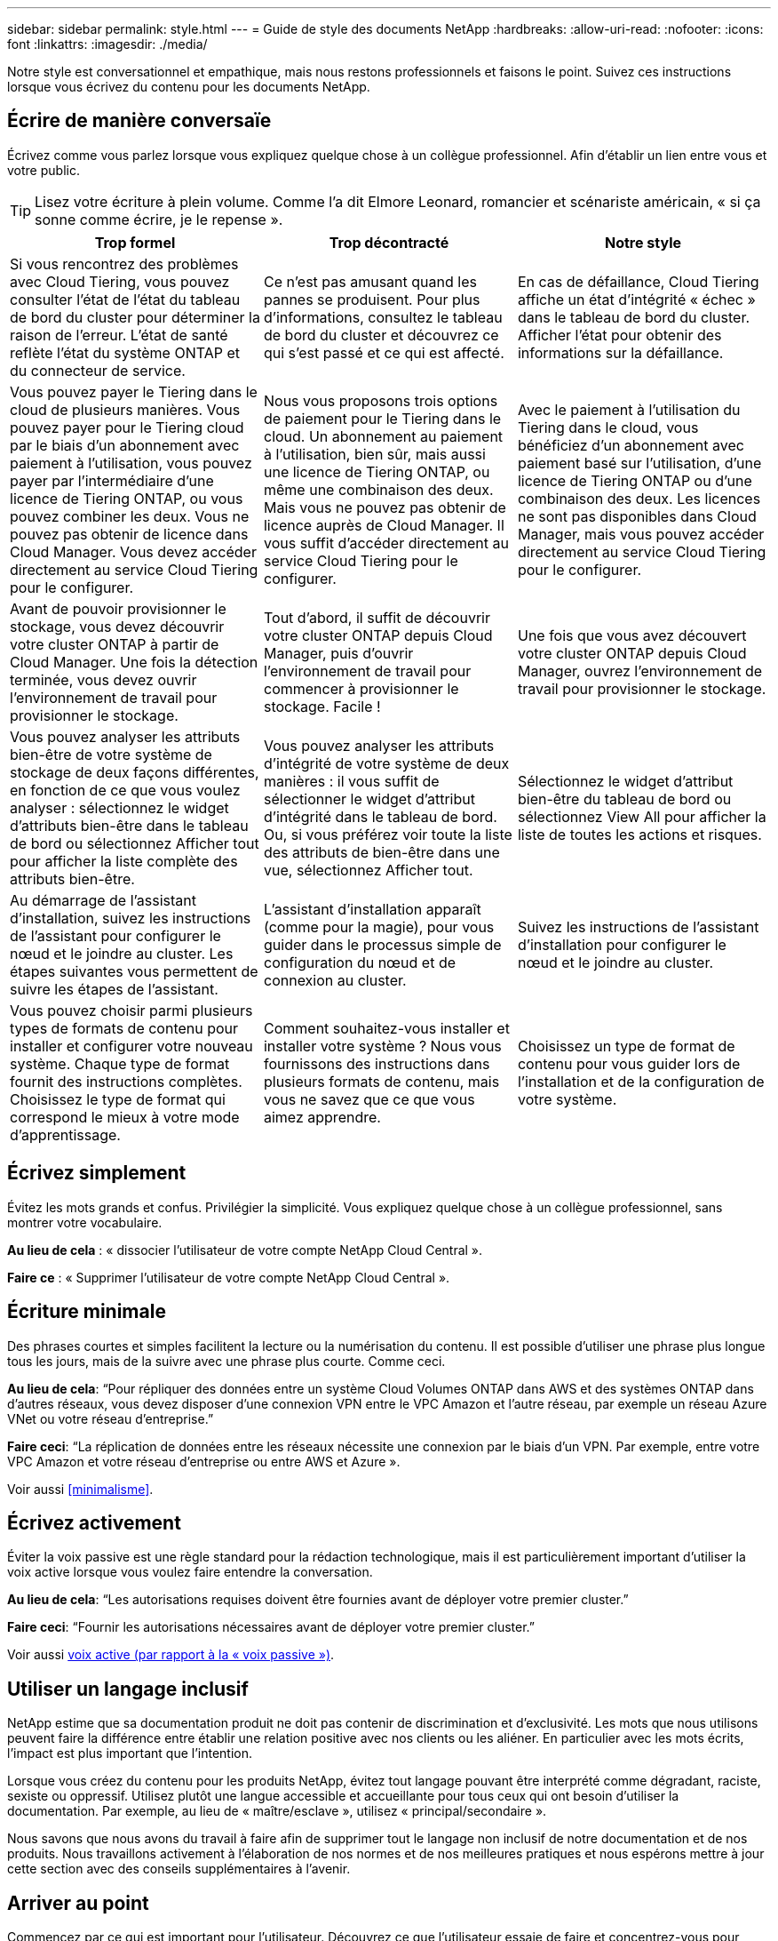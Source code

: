 ---
sidebar: sidebar 
permalink: style.html 
---
= Guide de style des documents NetApp
:hardbreaks:
:allow-uri-read: 
:nofooter: 
:icons: font
:linkattrs: 
:imagesdir: ./media/


[role="lead"]
Notre style est conversationnel et empathique, mais nous restons professionnels et faisons le point. Suivez ces instructions lorsque vous écrivez du contenu pour les documents NetApp.



== Écrire de manière conversaïe

Écrivez comme vous parlez lorsque vous expliquez quelque chose à un collègue professionnel. Afin d'établir un lien entre vous et votre public.


TIP: Lisez votre écriture à plein volume. Comme l’a dit Elmore Leonard, romancier et scénariste américain, « si ça sonne comme écrire, je le repense ».

|===
| Trop formel | Trop décontracté | Notre style 


| Si vous rencontrez des problèmes avec Cloud Tiering, vous pouvez consulter l'état de l'état du tableau de bord du cluster pour déterminer la raison de l'erreur. L'état de santé reflète l'état du système ONTAP et du connecteur de service. | Ce n'est pas amusant quand les pannes se produisent. Pour plus d'informations, consultez le tableau de bord du cluster et découvrez ce qui s'est passé et ce qui est affecté. | En cas de défaillance, Cloud Tiering affiche un état d'intégrité « échec » dans le tableau de bord du cluster. Afficher l'état pour obtenir des informations sur la défaillance. 


| Vous pouvez payer le Tiering dans le cloud de plusieurs manières. Vous pouvez payer pour le Tiering cloud par le biais d'un abonnement avec paiement à l'utilisation, vous pouvez payer par l'intermédiaire d'une licence de Tiering ONTAP, ou vous pouvez combiner les deux. Vous ne pouvez pas obtenir de licence dans Cloud Manager. Vous devez accéder directement au service Cloud Tiering pour le configurer. | Nous vous proposons trois options de paiement pour le Tiering dans le cloud. Un abonnement au paiement à l'utilisation, bien sûr, mais aussi une licence de Tiering ONTAP, ou même une combinaison des deux. Mais vous ne pouvez pas obtenir de licence auprès de Cloud Manager. Il vous suffit d'accéder directement au service Cloud Tiering pour le configurer. | Avec le paiement à l'utilisation du Tiering dans le cloud, vous bénéficiez d'un abonnement avec paiement basé sur l'utilisation, d'une licence de Tiering ONTAP ou d'une combinaison des deux. Les licences ne sont pas disponibles dans Cloud Manager, mais vous pouvez accéder directement au service Cloud Tiering pour le configurer. 


| Avant de pouvoir provisionner le stockage, vous devez découvrir votre cluster ONTAP à partir de Cloud Manager. Une fois la détection terminée, vous devez ouvrir l'environnement de travail pour provisionner le stockage. | Tout d'abord, il suffit de découvrir votre cluster ONTAP depuis Cloud Manager, puis d'ouvrir l'environnement de travail pour commencer à provisionner le stockage. Facile ! | Une fois que vous avez découvert votre cluster ONTAP depuis Cloud Manager, ouvrez l'environnement de travail pour provisionner le stockage. 


| Vous pouvez analyser les attributs bien-être de votre système de stockage de deux façons différentes, en fonction de ce que vous voulez analyser : sélectionnez le widget d'attributs bien-être dans le tableau de bord ou sélectionnez Afficher tout pour afficher la liste complète des attributs bien-être. | Vous pouvez analyser les attributs d'intégrité de votre système de deux manières : il vous suffit de sélectionner le widget d'attribut d'intégrité dans le tableau de bord. Ou, si vous préférez voir toute la liste des attributs de bien-être dans une vue, sélectionnez Afficher tout. | Sélectionnez le widget d'attribut bien-être du tableau de bord ou sélectionnez View All pour afficher la liste de toutes les actions et risques. 


| Au démarrage de l'assistant d'installation, suivez les instructions de l'assistant pour configurer le nœud et le joindre au cluster. Les étapes suivantes vous permettent de suivre les étapes de l'assistant. | L'assistant d'installation apparaît (comme pour la magie), pour vous guider dans le processus simple de configuration du nœud et de connexion au cluster. | Suivez les instructions de l'assistant d'installation pour configurer le nœud et le joindre au cluster. 


| Vous pouvez choisir parmi plusieurs types de formats de contenu pour installer et configurer votre nouveau système. Chaque type de format fournit des instructions complètes. Choisissez le type de format qui correspond le mieux à votre mode d'apprentissage. | Comment souhaitez-vous installer et installer votre système ? Nous vous fournissons des instructions dans plusieurs formats de contenu, mais vous ne savez que ce que vous aimez apprendre. | Choisissez un type de format de contenu pour vous guider lors de l'installation et de la configuration de votre système. 
|===


== Écrivez simplement

Évitez les mots grands et confus. Privilégier la simplicité. Vous expliquez quelque chose à un collègue professionnel, sans montrer votre vocabulaire.

**Au lieu de cela** : « dissocier l'utilisateur de votre compte NetApp Cloud Central ».

**Faire ce** : « Supprimer l'utilisateur de votre compte NetApp Cloud Central ».



== Écriture minimale

Des phrases courtes et simples facilitent la lecture ou la numérisation du contenu. Il est possible d'utiliser une phrase plus longue tous les jours, mais de la suivre avec une phrase plus courte. Comme ceci.

**Au lieu de cela**: “Pour répliquer des données entre un système Cloud Volumes ONTAP dans AWS et des systèmes ONTAP dans d’autres réseaux, vous devez disposer d’une connexion VPN entre le VPC Amazon et l’autre réseau, par exemple un réseau Azure VNet ou votre réseau d’entreprise.”

**Faire ceci**: “La réplication de données entre les réseaux nécessite une connexion par le biais d'un VPN. Par exemple, entre votre VPC Amazon et votre réseau d'entreprise ou entre AWS et Azure ».

Voir aussi <<minimalisme>>.



== Écrivez activement

Éviter la voix passive est une règle standard pour la rédaction technologique, mais il est particulièrement important d'utiliser la voix active lorsque vous voulez faire entendre la conversation.

**Au lieu de cela**: “Les autorisations requises doivent être fournies avant de déployer votre premier cluster.”

**Faire ceci**: “Fournir les autorisations nécessaires avant de déployer votre premier cluster.”

Voir aussi <<voix active (par rapport à la « voix passive »)>>.



== Utiliser un langage inclusif

NetApp estime que sa documentation produit ne doit pas contenir de discrimination et d'exclusivité. Les mots que nous utilisons peuvent faire la différence entre établir une relation positive avec nos clients ou les aliéner. En particulier avec les mots écrits, l'impact est plus important que l'intention.

Lorsque vous créez du contenu pour les produits NetApp, évitez tout langage pouvant être interprété comme dégradant, raciste, sexiste ou oppressif. Utilisez plutôt une langue accessible et accueillante pour tous ceux qui ont besoin d'utiliser la documentation. Par exemple, au lieu de « maître/esclave », utilisez « principal/secondaire ».

Nous savons que nous avons du travail à faire afin de supprimer tout le langage non inclusif de notre documentation et de nos produits. Nous travaillons activement à l'élaboration de nos normes et de nos meilleures pratiques et nous espérons mettre à jour cette section avec des conseils supplémentaires à l'avenir.



== Arriver au point

Commencez par ce qui est important pour l'utilisateur. Découvrez ce que l'utilisateur essaie de faire et concentrez-vous pour l'aider à atteindre cet objectif.

**Au lieu de cela**: “Cloud Sync peut synchroniser les données d’un serveur NFS à un autre serveur NFS à l’aide du cryptage de données en vol. Le cryptage des données peut vous aider si vous disposez de règles de sécurité strictes pour transférer des données sur des réseaux. »

**Faire ceci**: “Si votre entreprise a des politiques de sécurité strictes, utilisez le cryptage des données en vol pour synchroniser les données entre les serveurs NFS sur différents réseaux.”



== Utilisez beaucoup de visuels

La plupart des gens sont des apprenants visuels. Utilisez des vidéos, des diagrammes et des captures d'écran pour améliorer l'apprentissage. Les images permettent également de briser des blocs de texte.

.Exemples
* https://docs.netapp.com/us-en/occm/concept_accounts_aws.html["Exemple #1"^]
* https://docs.netapp.com/us-en/occm/task_getting_started_azure.html["Exemple #2"^]


Voir aussi <<graphiques>>.



== Créer un contenu scannable

Utilisez les en-têtes, les listes et les tableaux pour aider les utilisateurs à rechercher ce qu'ils souhaitent.

.Exemples
* https://docs.netapp.com/us-en/cloud_volumes/aws/task_activating_support_entitlement.html["Exemple #1"^]
* https://docs.netapp.com/us-en/cloud_volumes/aws/reference_selecting_service_level_and_quota.html["Exemple #2"^]




== Concentrez-vous sur un objectif d'utilisateur ou un aspect spécifique de cet objectif

Si vous décrivez comment effectuer une série de tâches, placez-la sur une seule page dans une série de sections, y compris des informations conceptuelles et basées sur des références. Ne divisez pas votre page en plusieurs mini-pages, ce qui nécessite trop de clic. En même temps, ne créez pas de longues pages intimidantes. Faites preuve de jugement pour décider quand une page est trop longue.

.Exemples
* https://docs.netapp.com/us-en/cloud_volumes/aws/task_activating_support_entitlement.html["Exemple #1"^]
* https://docs.netapp.com/us-en/occm/concept_ha.html["Exemple #2"^]




== Organisez le contenu autour de l'objectif de l'utilisateur

Aidez les utilisateurs à trouver les informations dont ils ont besoin au moment opportun. Les sortir et les sortir des documents aussi rapidement que possible, en organisant le contenu comme suit :

La première entrée de la navigation de gauche (niveau élevé):: Organisez le contenu en fonction des objectifs que l'utilisateur tente d'atteindre. Par exemple, mise en route ou protection des données.
Les deuxième entrées de la navigation (niveau moyen):: Organiser le contenu autour des grandes tâches qui composent les objectifs. Par exemple, configuration de la reprise après incident ou configuration de la protection des données.
Pages individuelles (niveau détaillé):: Organisez le contenu autour des tâches individuelles qui composent les grandes tâches, chacune mettant l'accent sur un seul apprentissage ou sur un aspect de cette grande tâche. Par exemple, les tâches requises pour la configuration de la reprise sur incident.




== Écrivez pour un public international

Nos clients et partenaires du monde entier bénéficient d'une grande partie de nos textes via les outils de traduction d'ordinateurs neuronaux ou la traduction humaine. Suivez les instructions suivantes pour une rédaction plus claire et une traduction plus facile :

* Écrivez des phrases courtes et simples.
* Utiliser la grammaire et la ponctuation standard.
* Utilisez un mot pour un sens et un sens pour un mot.
* Utiliser des contractions courantes.
* Utilisez les graphiques pour clarifier ou remplacer du texte.
* Évitez d'incorporer du texte dans les graphiques.
* Évitez d'avoir trois noms ou plus dans une chaîne.
* Éviter les antécédents peu clairs.
* Évitez le jargon, les colloquialismes et les métaphores.
* Évitez les exemples non techniques.
* Éviter d'utiliser des retours durs et un espacement.
* N'utilisez pas l'humour ou l'ironie.
* N'utilisez pas de contenu discriminatoire.
* N'utilisez pas de langage biaisé à l'égard du sexe, sauf si vous écrivez pour un personnage spécifique.




== Lignes directrices a à Z.



=== voix active (par rapport à la « voix passive »)

Dans la voix active, le sujet de la phrase est le plus doteur de l'action:

* Si vous arrêtez le système de manière incorrecte, l'interface affiche un message d'avertissement.
* NetApp a reçu le contrat.


La voix active permet d'écrire de manière nette et claire. Utilisez les utilisateurs de voix et d'adresse actifs directement comme “vous”, sauf si vous avez une raison spécifique d'utiliser la voix passive.

Dans la voix passive, le doteur de l'action n'est pas clair :

* Un message d'avertissement s'affiche si le système n'est pas correctement arrêté.
* NetApp a obtenu le contrat.


Utilisez la voix passive lorsque :

* Vous ne savez pas qui ou ce qui a effectué l'action.
* Vous voulez éviter de blâmer les utilisateurs pour les résultats d'une action.
* Vous ne pouvez pas écrire autour de lui, par exemple pour certaines informations préalables.


Pour plus d'informations sur les conventions verb, voir :

* https://docs.microsoft.com/en-us/style-guide/welcome/["Guide des styles d'écriture Microsoft"^]
* https://www.chicagomanualofstyle.org/home.html["Manuel de style de Chicago"^]
* https://www.merriam-webster.com/["Dictionnaire Merriam-Webster en ligne"^]




=== définitions

Utilisez les étiquettes suivantes pour identifier le contenu séparément du flux de contenu principal :

* REMARQUE
+
Utilisez LA NOTE pour des informations importantes qui doivent être distinctes du reste du texte. Évitez d'utiliser une NOTE pour obtenir des informations « utiles » qui ne sont pas nécessaires aux utilisateurs pour en savoir plus sur la tâche ou pour la terminer.

* CONSEIL
+
Utilisez LE CONSEIL avec parcimonie, si tout est, parce que notre politique est de toujours documenter les informations de meilleures pratiques par défaut. Si nécessaire, utilisez LE CONSEIL pour contenir des informations sur les meilleures pratiques qui aident les utilisateurs à utiliser un produit ou à effectuer une étape ou une tâche facilement et efficacement.

* AVERTISSEMENT
+
Faites attention pour avertir les utilisateurs des conditions ou procédures qui peuvent provoquer des blessures non mortelles ou extrêmement dangereuses.





=== après (par opposition à une fois)

* Utilisez “après” pour indiquer une chronologie : “mettez votre ordinateur sous tension après la connexion.”
* Utiliser “une fois” uniquement pour dire “une fois”.




=== également

* Utilisez « également » pour dire « plus ».
* N'utilisez pas non plus pour désigner « alternativement ».




=== et/ou

Choisissez le terme le plus précis s'il y en a un. Si aucun des deux termes n’est plus précis que l’autre, utiliser “et/ou”.



=== comme

N'utilisez pas « comme » pour dire « parce ».



=== en utilisant (plutôt que "en utilisant" ou "avec")

* Utilisez “en utilisant” lorsque l’entité qui utilise est l’objet : “vous pouvez ajouter de nouveaux composants au référentiel à l’aide du menu composants”.
* Vous pouvez commencer une phrase par "utilisation" ou "avec", qui sont parfois acceptables avec les noms de produit: "Avec SnapDrive, vous pouvez gérer des disques virtuels et des copies Snapshot dans un environnement Windows".




=== can (contre “can”, “may”, “devrait” ou “doit”)

* Utilisez “CAN” pour indiquer la capacité : “vous pouvez valider vos modifications à tout moment au cours de cette procédure.”
* Utilisez “peut” pour indiquer la possibilité : “le téléchargement de plusieurs programmes peut affecter le temps de traitement.”
* N'utilisez pas « May », ce qui est ambigu car cela peut signifier soit la capacité, soit la permission.
* Utilisez “devrait” pour indiquer une action recommandée mais facultative. Envisagez plutôt d’utiliser une phrase alternative, comme « nous recommandons ».
* Évitez d'utiliser le mot « must » car il est passif. Envisagez de restaper la pensée comme une instruction à l'aide de la voix impérative. Si vous utilisez “must”, utilisez-le pour indiquer une action ou une condition requise.




=== capitalisation

Utilisez la casse de style phrase (minuscule) pour presque tout. Seule la majuscule :

* Le premier mot des phrases et en-têtes, y compris les en-têtes des tableaux
* Le premier mot des éléments de la liste, y compris des fragments de phrase
* Noms corrects
* Titres et sous-titres du DOC (capitalisez tous les mots principaux et prépositions de cinq lettres ou plus)
* Les éléments de l'interface utilisateur, mais uniquement s'ils sont capitalisés dans l'interface. Sinon, utilisez la minuscule.




=== Avis DE MISE EN GARDE

Faites attention pour avertir les utilisateurs des conditions ou procédures qui peuvent provoquer des blessures non mortelles ou extrêmement dangereuses.

Voir <<définitions>> pour les autres étiquettes qui identifient le contenu séparément du flux de contenu principal.



=== la cohérence

« Ecrivez comme vous parlez lorsque vous expliquez quelque chose à un collègue professionnel » signifie quelque chose de différent pour tout le monde. Notre style informel nous permet de nous connecter aux utilisateurs et augmente la fréquence des incohérences entre les différents auteurs :

* Concentrez-vous sur la clarté et la facilité d'utilisation du contenu. Si tout le contenu est clair et facile à utiliser, les incohérences mineures n'ont pas d'importance.
* Soyez cohérent dans la page que vous écrivez.
* Suivez toujours les instructions de la section <<Écrivez pour un public international>>.




=== contractions

Les contractions renforcent un ton de conversation, et de nombreuses contractions sont faciles à comprendre et à traduire.

.Utilisez des contractions comme celles-ci, qui sont faciles à comprendre et à traduire :
* ne le sont pas
* impossible
* pas
* pas
* ne le faites pas
* n'est pas
* c'est
* allons-y
* ce n'était pas le cas
* c'est le cas
* je n'ai pas été
* c'est possible


.N'utilisez pas ces contractions lorsque des tensions futures sont requises :
* nous allons
* non
* nous allons


.N'utilisez pas les contractions comme celles-ci, qui sont difficiles à comprendre et à traduire :
* pourrait-il avoir
* je n'en aurais pas pu
* devrait l'avoir
* ne devrait pas avoir
* nous l'aurions fait
* je ne l'aurais pas fait




=== vérifier (par opposition à “confirmer” ou “vérifier”)

* Utilisez “Assurez-vous” pour dire "pour faire bien." Inclure « cela », selon le cas : « Assurez-vous que l'espace autour des illustrations est suffisant. »
* N'utilisez jamais la « garantie » pour signifier une promesse ou une garantie : « utilisez Cloud Manager pour vous assurer que vous pouvez provisionner des volumes NFS et CIFS sur des clusters ONTAP ».
* Utilisez “confirmer” ou “vérifier” lorsque vous voulez dire que l’utilisateur doit vérifier quelque chose qui existe déjà ou qui s’est déjà passé : “Vérifiez que NFS est configuré sur le cluster.”




=== graphiques

Évaluez en permanence le contenu afin d'identifier les occasions d'inclure des illustrations, des diagrammes, des diagrammes, des captures d'écran ou d'autres références visuelles utiles. Les graphiques présentent souvent des concepts complexes et des étapes plus clairement que le texte.

* Indiquez une description de ce que l'illustration est destinée à communiquer : « l'illustration suivante montre les voyants du bloc d'alimentation CA sur le panneau arrière.
* Se reporter à l'emplacement de l'illustration comme "suivant" ou "précédent", et non pas "ci-dessus" ou "ci-dessous".




=== grammaire

Sauf mention contraire, suivez les conventions de grammaire, de ponctuation et d'orthographe détaillées dans :

* https://docs.microsoft.com/en-us/style-guide/welcome/["Guide des styles d'écriture Microsoft"^]
* https://www.chicagomanualofstyle.org/home.html["Manuel de style de Chicago"^]
* https://www.merriam-webster.com/["Dictionnaire Merriam-Webster en ligne"^]




=== sinon

Ne pas utiliser « si non » seul pour faire référence à la phrase précédente :

**Plutôt que ceci**: "L'ordinateur doit être éteint. Si ce n'est pas le cas, éteignez-le. »

**Faire ceci**: "Vérifier que l'ordinateur est éteint."



=== si (par opposition à « si » ou « quand »)

* Utiliser "si" pour indiquer une condition, par exemple dans "si ceci, alors que" constructions.
* Utilisez « si » lorsqu'il y a une condition « ou non » indiquée ou implicite. Pour faciliter la traduction, il est souvent préférable de remplacer "si" ou non par "si" seul.
* Utiliser “quand” pour indiquer un passage de temps.




=== voix impérative

* Utilisez la voix impératif pour les étapes, directives, requêtes et en-têtes des listes d'actions des utilisateurs :
+
** “Sur la page environnements de travail, cliquez sur découvrir et sélectionnez cluster ONTAP.”
** "Faire tourner la poignée de came de façon à ce qu'elle soit à niveau contre le bloc d'alimentation."


* Envisagez d'utiliser la voix impérative pour remplacer la voix passive :
+
**Au lieu de cela**: “Les autorisations requises doivent être fournies avant de déployer votre premier cluster.”

+
**Faire ceci**: “Fournir les autorisations nécessaires avant de déployer votre premier cluster.”

* Évitez d'utiliser la voix impérative pour intégrer les étapes dans les informations conceptuelles et de référence.




=== Adresses IP et IPv6

Pour les adresses IP (y compris IPv6) dans des exemples, il est possible d'inclure toute adresse commençant par « 10.x ».



=== fonctionnalités ou versions futures

Ne faites pas référence au calendrier ou au contenu des prochaines versions de produits ou fonctionnalités, autre que de dire qu'une fonctionnalité ou une fonction n'est pas « actuellement prise en charge ».



=== Articles de la base de connaissances : référence à

Consultez les articles de la base de connaissances NetApp le cas échéant. Pour les pages de ressources et le contenu GitHub, placez le lien en cours d'exécution.



=== listes

Les listes d'informations sont généralement plus faciles à numériser et à absorber que les blocs de texte. Envisagez des façons de simplifier les informations complexes en les présentant sous forme de liste. Voici quelques directives générales, mais utilisez votre jugement :

* Assurez-vous que la raison de la liste est claire. Présentez la liste avec une phrase complète, un fragment de phrase avec deux-points ou un en-tête.
* Les listes doivent comporter entre deux et sept entrées. En général, plus les informations de chaque entrée sont courtes, plus vous pouvez ajouter d'entrées tout en gardant la liste scannable.
* Les entrées de liste doivent être aussi scannables que possible. Évitez les blocs de texte qui peuvent être lus de manière à ce que les entrées de liste soient scannables.
* Les entrées de liste doivent commencer par une lettre majuscule et les entrées de liste doivent être grammaticales parallèles. Par exemple, commencez chaque entrée par un nom ou un verbe :
+
** Si toutes les entrées de liste sont des phrases complètes, terminez-les par des périodes.
** Si toutes les entrées de liste sont des fragments de phrase, ne les terminez pas par des points.


* Les entrées de la liste doivent être ordonnées de manière logique, par exemple par ordre alphabétique ou chronologique.




=== localisation

Voir <<Écrivez pour un public international>>.



=== minimalisme

* Les utilisateurs ont-ils besoin de ce contenu à cet endroit, à ce stade ?
* Puis-je présenter le contenu en moins de mots sans paraître trop formel ou trop décontracté?
* Puis-je raccourcir ou simplifier une longue phrase ou la diviser en deux ou plusieurs phrases?
* Puis-je utiliser une liste pour rendre le contenu plus scannable ?
* Puis-je utiliser un graphique pour augmenter ou remplacer un bloc de texte ?




=== NOTEZ les informations

Utilisez LA NOTE pour des informations importantes qui doivent être distinctes du reste du texte. Évitez d'utiliser une NOTE pour obtenir des informations « utiles » qui ne sont pas nécessaires aux utilisateurs pour en savoir plus sur la tâche ou pour la terminer.

Voir <<définitions>> pour les autres étiquettes qui identifient le contenu séparément du flux de contenu principal.



=== chiffres

* Utilisez les chiffres arabes pour 10 et tous les chiffres supérieurs à 10, à l'exception des numéros suivants :
+
** Si vous commencez une phrase avec un nombre, utilisez un mot, pas un chiffre arabe.
** Utilisez des mots (et non des chiffres) pour obtenir des chiffres approximatifs.


* Utilisez des mots pour des nombres inférieurs à 10.
* Si une phrase contient un mélange de nombres inférieurs à 10 et supérieurs à 10, utilisez des chiffres arabes pour tous les nombres.
* Pour plus d'informations sur les conventions de numéros, voir :
+
** https://docs.microsoft.com/en-us/style-guide/welcome/["Guide des styles d'écriture Microsoft"^]
** https://www.chicagomanualofstyle.org/home.html["Manuel de style de Chicago"^]






=== plagiat

Nous documentons les produits NetApp et l'interaction des produits NetApp avec des produits tiers. Nous ne documentons pas les produits tiers. Il n'est jamais nécessaire de copier/coller du contenu tiers dans nos documents, et nous ne devrions jamais le faire.



=== prérequis

Les prérequis identifient les conditions qui doivent exister ou les actions que les utilisateurs doivent avoir effectuées avant de démarrer la tâche en cours.

* Identifiez la nature du contenu à l'aide d'un titre, tel que « prérequis », « avant de commencer » ou « avant de commencer ».
* Utilisez la voix passive pour la formulation des prérequis s'il est logique de le faire :
+
** « NFS ou CIFS doit être configuré sur le cluster ».
** « Vous devez disposer de l'adresse IP de gestion du cluster et du mot de passe du compte utilisateur admin pour ajouter le cluster à Cloud Manager. »


* Précisez la condition requise : « NFS ou CIFS doit être configuré sur le cluster. Vous pouvez configurer NFS et CIFS à l'aide de System Manager ou de l'interface de ligne de commande. »
* Envisagez d'autres façons de présenter les informations, par exemple s'il serait approprié de redire le contenu comme première étape de la tâche en cours :
+
** Prérequis : « vous devez disposer des autorisations requises avant de déployer votre premier cluster. »
** Étape : « fournissez les autorisations requises pour déployer votre premier cluster. »






=== précédent (par rapport à “avant”, “précédent” ou “précédent”)

* Si possible, remplacer "antérieur" par "avant".
* Si vous ne pouvez pas utiliser « avant », utilisez « avant » comme adjectif pour faire référence à quelque chose qui s'est produit plus tôt dans le temps ou avec un ordre plus important.
* Utilisez “précédent” pour indiquer quelque chose qui s'est produit à un moment non spécifié plus tôt.
* Utilisez “précédent” pour indiquer quelque chose qui s'est produit immédiatement avant.




=== ponctuation

Privilégier la simplicité. En général, plus la ponctuation incluse dans une phrase est grande, plus il faut comprendre de cellules cérébrales.

* Utilisez une virgule série (Oxford virgule) avant la conjonction (“et” ou “ou”) dans une liste narrative de trois éléments ou plus.
* Limitez l'utilisation de points-virgules et de points-virgules.
* Sauf mention contraire, suivez les conventions de grammaire, de ponctuation et d'orthographe détaillées dans :
+
** https://docs.microsoft.com/en-us/style-guide/welcome/["Guide des styles d'écriture Microsoft"^]
** https://www.chicagomanualofstyle.org/home.html["Manuel de style de Chicago"^]
** https://www.merriam-webster.com/["Dictionnaire Merriam-Webster en ligne"^]






=== depuis

Utiliser “depuis” pour indiquer un passage de temps. N'utilisez pas « depuis » pour dire « parce ».



=== orthographe

Sauf mention contraire, suivez les conventions de grammaire, de ponctuation et d'orthographe détaillées dans :

* https://docs.microsoft.com/en-us/style-guide/welcome/["Guide des styles d'écriture Microsoft"^]
* https://www.chicagomanualofstyle.org/home.html["Manuel de style de Chicago"^]
* https://www.merriam-webster.com/["Dictionnaire Merriam-Webster en ligne"^]




=== (par opposition à « qui » ou « qui »)

* Utilisez “ça” (sans virgule de fin) pour introduire des clauses qui sont nécessaires pour que la phrase ait un sens.
* Utilisez "cela" même si la phrase est claire en anglais sans elle: "Vérifiez que l'ordinateur est éteint".
* Utilisez « qui » (avec une virgule de fin) pour introduire des clauses qui ajoutent des informations complémentaires mais qui ne sont pas nécessaires pour que la phrase ait un sens.
* Utilisez « qui » pour introduire des clauses se référant aux personnes.




=== Informations SUR LE CONSEIL

Utilisez LE CONSEIL avec parcimonie, si tout est, parce que notre politique est de toujours documenter les informations de meilleures pratiques par défaut. Si nécessaire, utilisez LE CONSEIL pour contenir des informations sur les meilleures pratiques qui aident les utilisateurs à utiliser un produit ou à effectuer une étape ou une tâche facilement et efficacement.

Voir <<définitions>> pour les autres étiquettes qui identifient le contenu séparément du flux de contenu principal.



=== marques commerciales

Nous n'incluons pas de symboles de marque commerciale dans la plupart de notre contenu technique, car les mentions légales dans nos modèles sont suffisantes. Cependant, nous suivons toutes les règles d'utilisation lors de l'utilisation https://www.netapp.com/us/legal/netapptmlist.aspx["Conditions de marques commerciales de NetApp"^]:

* Utilisez des termes de marque de commerce (avec ou sans le symbole) uniquement en tant qu'adjectifs, jamais en tant que noms, verbes ou verbes verbaux.
* N'utilisez pas d'abréviations, de césure ou d'italique pour les termes des marques commerciales.
* Ne pas plurialiser les termes des marques déposées. Si une forme plurielle est requise, utilisez le nom de marque déposée comme adjectif qui modifie un nom pluriel.
* N'utilisez pas une forme possessive de terme de marque déposée. Vous pouvez utiliser la forme possessive de noms d'entreprise, comme NetApp, lorsque les noms sont utilisés de manière générale, plutôt que comme conditions de marque de commerce.




=== interface utilisateur

Utilisez autant que possible l'interface pour guider l'utilisateur.



==== Directives générales

Notre style de documentation des interfaces utilisateur est simple et minimal :

* Supposons que l'utilisateur utilise l'interface lors de la lecture du contenu.
* Utilisez l'interface pour guider l'utilisateur :
+
** Ne pas guider l'utilisateur pas à pas dans un assistant ou un écran. N'appelez que les éléments importants qui ne sont pas apparents de l'interface.
** N'incluez pas « cliquez sur OK » ou « cliquez sur Enregistrer » ou « le volume est créé » ou toute autre information évidente pour quelqu'un qui effectue la tâche.
** Supposer le succès. Sauf si vous pensez qu'une opération échoue la plupart du temps, ne documentez pas le chemin d'échec. Supposons que l'interface fournit un guidage approprié.


* N'utilisez pas du tout « clic ». Utilisez toujours “Select” car ce mot couvre la souris, le toucher, le clavier et tout autre moyen de faire un choix.
* Concentrez-vous sur un workflow qui répond à l'utilisation d'un client et sur la mise en place d'un utilisateur dans l'interface pour démarrer le workflow.
* Documentez toujours la meilleure façon d'atteindre l'objectif de l'utilisateur.
* Si le flux de travail nécessite une décision importante, assurez-vous de documenter une règle de décision.
* Utilisez le nombre minimum d'étapes nécessaires à la plupart des utilisateurs la plupart du temps.




==== Dénomination des éléments de l'interface utilisateur

Évitez de fournir des informations sur le niveau de granularité qui nécessite de nommer les éléments de l'interface utilisateur. Utilisez l'interface pour guider l'utilisateur à travers les détails de l'interaction. Si vous devez obtenir ce spécifique, nommez-le sur l'élément. Par exemple, « sélectionnez le volume souhaité » ou « sélectionnez « utiliser un volume existant ». Il n'est pas nécessaire de nommer des menus, des boutons radio ou des cases à cocher, il suffit d'utiliser l'étiquette.

Pour les icônes que les utilisateurs doivent sélectionner, utilisez une image de l'icône. N'essayez pas de le nommer. Cette règle s'applique à des icônes comme la flèche, le crayon, l'engrenage, le kabob, le hamburger, et ainsi de suite.



==== Représentant les étiquettes affichées

Suivez l'orthographe et la casse utilisées par l'interface utilisateur lors de l'identification des étiquettes. Si un libellé est suivi de points de suspension, ne pas inclure les points de suspension lors de la désignation de l'objet. Encouragez les développeurs à utiliser la capitalisation de style titre pour les étiquettes de l'interface utilisateur, afin de faciliter l'écriture à leur sujet.



==== Utilisation des captures d'écran

Une capture d'écran occasionnelle (« capture d'écran ») permet aux utilisateurs de s'assurer qu'ils sont au bon endroit dans une interface lors du démarrage ou du changement d'interfaces au cours d'un flux de travail. N'utilisez pas les captures d'écran pour afficher les données à saisir ou la valeur à sélectionner.



=== alors (contre « bien que »)

* Utilisez “pendant” pour indiquer quelque chose qui se produit dans le temps.
* Utilisez “quoique” pour représenter une activité qui se produit presque en même temps ou peu après une autre activité.




=== flux de travail

Les utilisateurs lisent notre contenu pour atteindre un objectif spécifique. Les utilisateurs veulent trouver le contenu dont ils ont besoin, atteindre leurs objectifs et rentrer chez eux. Notre travail n'est pas de documenter les produits ou les fonctionnalités, notre travail est de documenter les objectifs de l'utilisateur. Les flux de travail constituent le moyen le plus direct d'aider les utilisateurs à atteindre leurs objectifs.

Un flux de travail est une série d'étapes ou de sous-tâches décrivant comment atteindre un objectif utilisateur. L'étendue d'un workflow est un objectif complet.

Par exemple, les étapes de création d'un volume ne seraient pas un flux de travail, car la création d'un volume en lui-même n'est pas un objectif complet. Les étapes permettant de mettre le stockage à disposition d'un serveur ESX peuvent être un flux de travail. Les étapes comprennent non seulement la création d'un volume, mais l'exportation du volume, la définition des autorisations nécessaires, la création d'une interface réseau, etc. Les flux de travail sont dérivés des cas d'utilisation des clients. Un flux de travail ne montre que la meilleure façon d'atteindre l'objectif.
